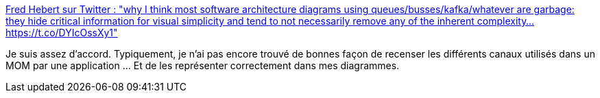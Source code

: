 :jbake-type: post
:jbake-status: published
:jbake-title: Fred Hebert sur Twitter : "why I think most software architecture diagrams using queues/busses/kafka/whatever are garbage: they hide critical information for visual simplicity and tend to not necessarily remove any of the inherent complexity… https://t.co/DYIcOssXy1"
:jbake-tags: diagram,architecture,mq,_mois_avr.,_année_2020
:jbake-date: 2020-04-18
:jbake-depth: ../
:jbake-uri: shaarli/1587227282000.adoc
:jbake-source: https://nicolas-delsaux.hd.free.fr/Shaarli?searchterm=https%3A%2F%2Ftwitter.com%2Fmononcqc%2Fstatus%2F1070373406917517313&searchtags=diagram+architecture+mq+_mois_avr.+_ann%C3%A9e_2020
:jbake-style: shaarli

https://twitter.com/mononcqc/status/1070373406917517313[Fred Hebert sur Twitter : "why I think most software architecture diagrams using queues/busses/kafka/whatever are garbage: they hide critical information for visual simplicity and tend to not necessarily remove any of the inherent complexity… https://t.co/DYIcOssXy1"]

Je suis assez d'accord. Typiquement, je n'ai pas encore trouvé de bonnes façon de recenser les différents canaux utilisés dans un MOM par une application ... Et de les représenter correctement dans mes diagrammes.
